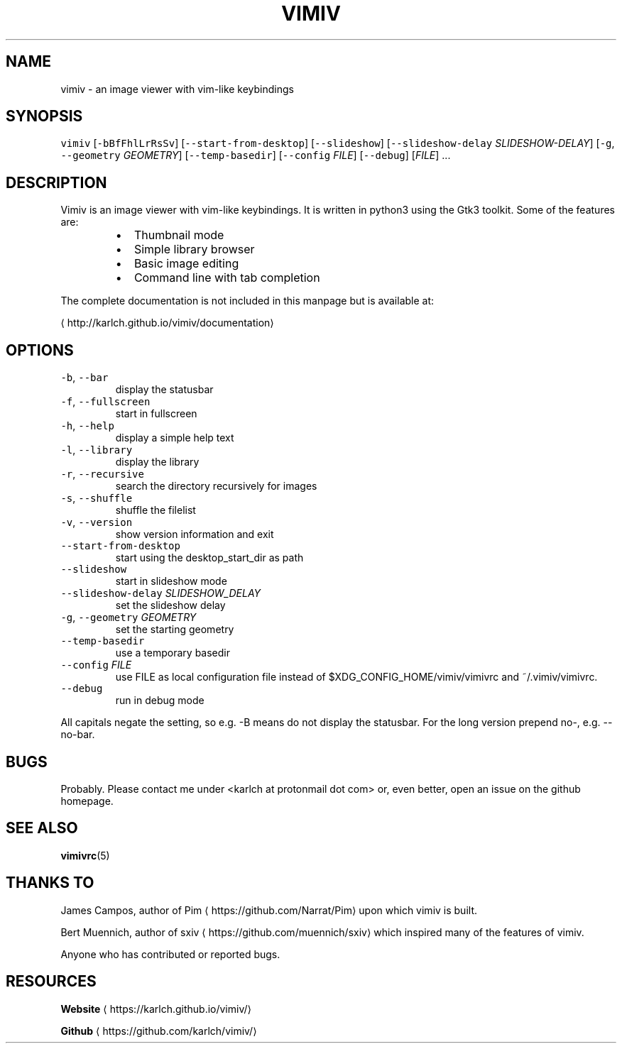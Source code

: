 .TH VIMIV 1 "May 2017" Linux vimiv
.SH NAME
.PP
vimiv \- an image viewer with vim\-like keybindings
.SH SYNOPSIS
.PP
\fB\fCvimiv\fR
[\fB\fC\-bBfFhlLrRsSv\fR]
[\fB\fC\-\-start\-from\-desktop\fR]
[\fB\fC\-\-slideshow\fR]
[\fB\fC\-\-slideshow\-delay\fR \fISLIDESHOW\-DELAY\fP]
[\fB\fC\-g\fR, \fB\fC\-\-geometry\fR \fIGEOMETRY\fP]
[\fB\fC\-\-temp\-basedir\fR]
[\fB\fC\-\-config\fR \fIFILE\fP]
[\fB\fC\-\-debug\fR]
[\fIFILE\fP]
\&...
.SH DESCRIPTION
.PP
Vimiv is an image viewer with vim\-like keybindings. It is written in
python3 using the Gtk3 toolkit. Some of the features are:
.RS
.IP \(bu 2
Thumbnail mode
.IP \(bu 2
Simple library browser
.IP \(bu 2
Basic image editing
.IP \(bu 2
Command line with tab completion
.RE
.PP
The complete documentation is not included in this manpage but is available at:
.PP
\[la]http://karlch.github.io/vimiv/documentation\[ra]
.SH OPTIONS
.TP
\fB\fC\-b\fR, \fB\fC\-\-bar\fR
display the statusbar
.TP
\fB\fC\-f\fR, \fB\fC\-\-fullscreen\fR
start in fullscreen
.TP
\fB\fC\-h\fR, \fB\fC\-\-help\fR
display a simple help text
.TP
\fB\fC\-l\fR, \fB\fC\-\-library\fR
display the library
.TP
\fB\fC\-r\fR, \fB\fC\-\-recursive\fR
search the directory recursively for images
.TP
\fB\fC\-s\fR, \fB\fC\-\-shuffle\fR
shuffle the filelist
.TP
\fB\fC\-v\fR, \fB\fC\-\-version\fR
show version information and exit
.TP
\fB\fC\-\-start\-from\-desktop\fR
start using the desktop_start_dir as path
.TP
\fB\fC\-\-slideshow\fR
start in slideshow mode
.TP
\fB\fC\-\-slideshow\-delay\fR \fISLIDESHOW_DELAY\fP
set the slideshow delay
.TP
\fB\fC\-g\fR, \fB\fC\-\-geometry\fR \fIGEOMETRY\fP
set the starting geometry
.TP
\fB\fC\-\-temp\-basedir\fR
use a temporary basedir
.TP
\fB\fC\-\-config\fR \fIFILE\fP
use FILE as local configuration file instead of
$XDG_CONFIG_HOME/vimiv/vimivrc and ~/.vimiv/vimivrc.
.TP
\fB\fC\-\-debug\fR
run in debug mode
.PP
All capitals negate the setting, so e.g. \-B means do not display the statusbar.
For the long version prepend no\-, e.g. \-\-no\-bar.
.SH BUGS
.PP
Probably. Please contact me under <karlch at protonmail dot com> or, even
better, open an issue on the github homepage.
.SH SEE ALSO
.PP
.BR vimivrc (5)
.SH THANKS TO
.PP
James Campos, author of Pim \[la]https://github.com/Narrat/Pim\[ra] upon which vimiv is
built.
.PP
Bert Muennich, author of sxiv \[la]https://github.com/muennich/sxiv\[ra] which inspired
many of the features of vimiv.
.PP
Anyone who has contributed or reported bugs.
.SH RESOURCES
.PP
\fBWebsite\fP
\[la]https://karlch.github.io/vimiv/\[ra]
.PP
\fBGithub\fP
\[la]https://github.com/karlch/vimiv/\[ra]

